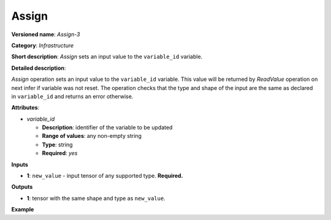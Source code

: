 Assign
======


.. meta::
  :description: Learn about Assign-3 - an infrastructure operation, which
                can be performed on a single input tensor to set a value to variable_id.

**Versioned name**: *Assign-3*

**Category**: *Infrastructure*

**Short description**: *Assign* sets an input value to the ``variable_id`` variable.

**Detailed description**:

*Assign* operation sets an input value to the ``variable_id`` variable. This value will be returned by *ReadValue* operation on next infer if variable was not reset.
The operation checks that the type and shape of the input are the same as
declared in ``variable_id`` and returns an error otherwise.

**Attributes**:

* *variable_id*

  * **Description**: identifier of the variable to be updated
  * **Range of values**: any non-empty string
  * **Type**: string
  * **Required**: *yes*

**Inputs**

* **1**: ``new_value`` - input tensor of any supported type. **Required.**

**Outputs**

* **1**: tensor with the same shape and type as ``new_value``.

**Example**

.. code-block:: xml
   :force:

   <layer ... type="Assign" ...>
       <data variable_id="lstm_state_1"/>
       <input>
           <port id="0">
               <dim>1</dim>
               <dim>3</dim>
               <dim>224</dim>
               <dim>224</dim>
           </port>
       </input>
   </layer>


